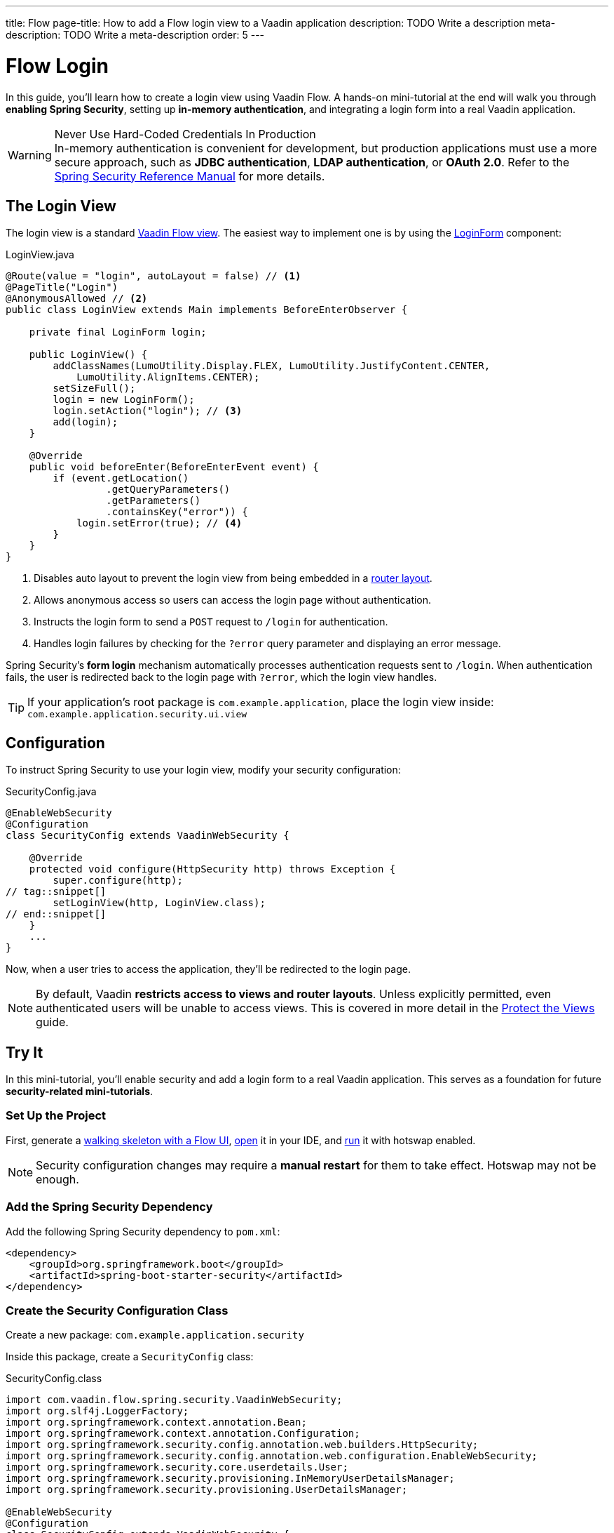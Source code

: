 ---
title: Flow
page-title: How to add a Flow login view to a Vaadin application
description: TODO Write a description
meta-description: TODO Write a meta-description
order: 5
---


= Flow Login
:toclevels: 2

In this guide, you'll learn how to create a login view using Vaadin Flow. A hands-on mini-tutorial at the end will walk you through *enabling Spring Security*, setting up *in-memory authentication*, and integrating a login form into a real Vaadin application.

.Never Use Hard-Coded Credentials In Production
[WARNING]
In-memory authentication is convenient for development, but production applications must use a more secure approach, such as *JDBC authentication*, *LDAP authentication*, or *OAuth 2.0*. Refer to the https://docs.spring.io/spring-security/reference/servlet/authentication/index.html[Spring Security Reference Manual] for more details.


== The Login View

The login view is a standard <<../../views/add-view/flow#,Vaadin Flow view>>. The easiest way to implement one is by using the <<{articles}/components/login#,LoginForm>> component:

.LoginView.java
[source,java]
----
@Route(value = "login", autoLayout = false) // <1>
@PageTitle("Login")
@AnonymousAllowed // <2>
public class LoginView extends Main implements BeforeEnterObserver {

    private final LoginForm login;

    public LoginView() {
        addClassNames(LumoUtility.Display.FLEX, LumoUtility.JustifyContent.CENTER, 
            LumoUtility.AlignItems.CENTER);
        setSizeFull();
        login = new LoginForm();
        login.setAction("login"); // <3>
        add(login);
    }

    @Override
    public void beforeEnter(BeforeEnterEvent event) {
        if (event.getLocation()
                 .getQueryParameters()
                 .getParameters()
                 .containsKey("error")) {
            login.setError(true); // <4>
        }
    }
}
----
<1> Disables auto layout to prevent the login view from being embedded in a <<../../views/add-router-layout#,router layout>>.
<2> Allows anonymous access so users can access the login page without authentication.
<3> Instructs the login form to send a `POST` request to `/login` for authentication.
<4> Handles login failures by checking for the `?error` query parameter and displaying an error message.

Spring Security's *form login* mechanism automatically processes authentication requests sent to `/login`. When authentication fails, the user is redirected back to the login page with `?error`, which the login view handles.

[TIP]
If your application's root package is `com.example.application`, place the login view inside: `com.example.application.security.ui.view`


== Configuration

To instruct Spring Security to use your login view, modify your security configuration:

.SecurityConfig.java
[source,java]
----
@EnableWebSecurity
@Configuration
class SecurityConfig extends VaadinWebSecurity {

    @Override
    protected void configure(HttpSecurity http) throws Exception {
        super.configure(http);
// tag::snippet[]
        setLoginView(http, LoginView.class);
// end::snippet[]
    }
    ...
}
----

Now, when a user tries to access the application, they'll be redirected to the login page.

[NOTE]
By default, Vaadin *restricts access to views and router layouts*. Unless explicitly permitted, even authenticated users will be unable to access views. This is covered in more detail in the <<../protect-views#,Protect the Views>> guide.


== Try It

In this mini-tutorial, you'll enable security and add a login form to a real Vaadin application. This serves as a foundation for future *security-related mini-tutorials*.


=== Set Up the Project

First, generate a <<{articles}/getting-started/start#,walking skeleton with a Flow UI>>, <<{articles}/getting-started/import#,open>> it in your IDE, and <<{articles}/getting-started/run#,run>> it with hotswap enabled.

[NOTE]
Security configuration changes may require a *manual restart* for them to take effect. Hotswap may not be enough.


=== Add the Spring Security Dependency

Add the following Spring Security dependency to `pom.xml`:

[source,xml]
----
<dependency>
    <groupId>org.springframework.boot</groupId>
    <artifactId>spring-boot-starter-security</artifactId>
</dependency>
----

=== Create the Security Configuration Class

Create a new package: [packagename]`com.example.application.security`

Inside this package, create a [classname]`SecurityConfig` class:

.SecurityConfig.class
[source,java]
----
import com.vaadin.flow.spring.security.VaadinWebSecurity;
import org.slf4j.LoggerFactory;
import org.springframework.context.annotation.Bean;
import org.springframework.context.annotation.Configuration;
import org.springframework.security.config.annotation.web.builders.HttpSecurity;
import org.springframework.security.config.annotation.web.configuration.EnableWebSecurity;
import org.springframework.security.core.userdetails.User;
import org.springframework.security.provisioning.InMemoryUserDetailsManager;
import org.springframework.security.provisioning.UserDetailsManager;

@EnableWebSecurity
@Configuration
class SecurityConfig extends VaadinWebSecurity {

    @Override
    protected void configure(HttpSecurity http) throws Exception {
        super.configure(http);
    }

    @Bean
    public UserDetailsManager userDetailsManager() {
        LoggerFactory.getLogger(SecurityConfig.class)
            .warn("Using in-memory user details manager!");
        var user = User.withUsername("user")
                .password("{noop}user")
                .roles("USER")
                .build();
        var admin = User.withUsername("admin")
                .password("{noop}admin")
                .roles("ADMIN")
                .build();
        return new InMemoryUserDetailsManager(user, admin);
    }
}
----


=== Create the Login View

Create a new package: [packagename]`com.example.application.security.ui.view`

Inside this package, create a [classname]`LoginView` class:

.LoginView.java
[source,java]
----
import com.vaadin.flow.component.html.Main;
import com.vaadin.flow.component.login.LoginForm;
import com.vaadin.flow.router.BeforeEnterEvent;
import com.vaadin.flow.router.BeforeEnterObserver;
import com.vaadin.flow.router.PageTitle;
import com.vaadin.flow.router.Route;
import com.vaadin.flow.server.auth.AnonymousAllowed;
import com.vaadin.flow.theme.lumo.LumoUtility;

@Route(value = "login", autoLayout = false)
@PageTitle("Login")
@AnonymousAllowed
public class LoginView extends Main implements BeforeEnterObserver {

    private final LoginForm login;

    public LoginView() {
        addClassNames(LumoUtility.Display.FLEX, LumoUtility.JustifyContent.CENTER, 
        LumoUtility.AlignItems.CENTER);
        setSizeFull();
        login = new LoginForm();
        login.setAction("login");
        add(login);
    }

    @Override
    public void beforeEnter(BeforeEnterEvent event) {
        if (event.getLocation()
                 .getQueryParameters()
                 .getParameters()
                 .containsKey("error")) {
            login.setError(true);
        }
    }
}
----


=== Update the Spring Security Dependency

Modify [classname]`SecurityConfig` to reference the `LoginView`:

.SecurityConfig.java
[source,java]
----
@EnableWebSecurity
@Configuration
class SecurityConfig extends VaadinWebSecurity {

    @Override
    protected void configure(HttpSecurity http) throws Exception {
        super.configure(http);
// tag::snippet[]
        setLoginView(http, LoginView.class);
// end::snippet[]
    }
    ...
}
----


=== Grant Access to Views and Layout

By default, Vaadin *restricts access to all views*. Grant access using `@PermitAll`:

.MainLayout.java
[source,java]
----
import jakarta.annotation.security.PermitAll;

@Layout
// tag::snippet[]
@PermitAll
// end::snippet[]
public final class MainLayout extends AppLayout {
    ...
}
----

.TodoView.java
[source,java]
----
import jakarta.annotation.security.PermitAll;

@Route("")
@PageTitle("Task List")
@Menu(order = 0, icon = "vaadin:clipboard-check", title = "Task List")
// tag::snippet[]
@PermitAll
// end::snippet[]
public class TodoView extends Main {
    ...
}
----

[NOTE]
[annotationame]`@PermitAll` allows _all authenticated users_ to access the view.


=== Test the Application

Restart your application to make sure all your changes have been applied. Navigate to: http://localhost:8080

You should now see the login screen. Login with one of the following credentials:

* *User:* user / *Password:* password
* *Admin:* admin / *Password:* admin

After logging in, you should be able to access the todo view.


=== Final Thoughts

You have now successfully added authentication to your Vaadin application. Next, learn how to *log out users* by reading the <<../add-logout#,Add Logout>> guide.
